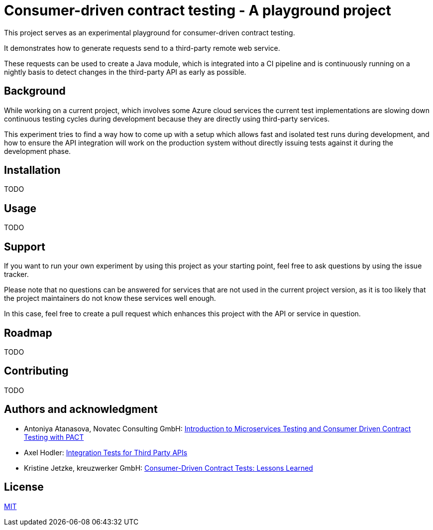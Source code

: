= Consumer-driven contract testing - A playground project

:antoniya-atanasova: https://www.novatec-gmbh.de/en/blog/introduction-microservices-testing-consumer-driven-contract-testing-pact/
:axel-hodler: https://medium.com/@axelhodler/integration-tests-for-third-party-apis-dab67c52e352
:kristine-jetzke: https://medium.com/kreuzwerker-gmbh/consumer-driven-contract-tests-lessons-learned-b4e1ac471d0c

This project serves as an experimental playground for consumer-driven contract
testing.

It demonstrates how to generate requests send to a third-party remote web
service.

These requests can be used to create a Java module, which is integrated into
a CI pipeline and is continuously running on a nightly basis to detect changes
in the third-party API as early as possible.

== Background

While working on a current project, which involves some Azure cloud services
the current test implementations are slowing down continuous testing cycles
during development because they are directly using third-party services.

This experiment tries to find a way how to come up with a setup which allows
fast and isolated test runs during development, and how to ensure the API
integration will work on the production system without directly issuing tests
against it during the development phase.

== Installation

TODO

== Usage

TODO

== Support

If you want to run your own experiment by using this project as your starting
point, feel free to ask questions by using the issue tracker.

Please note that no questions can be answered for services that are not used in
the current project version, as it is too likely that the project maintainers
do not know these services well enough.

In this case, feel free to create a pull request which enhances this project
with the API or service in question.

== Roadmap

TODO

== Contributing

TODO

== Authors and acknowledgment

* Antoniya Atanasova, Novatec Consulting GmbH: {antoniya-atanasova}[Introduction to Microservices Testing and Consumer Driven Contract Testing with PACT]
* Axel Hodler: {axel-hodler}[Integration Tests for Third Party APIs]
* Kristine Jetzke, kreuzwerker GmbH: {kristine-jetzke}[Consumer-Driven Contract Tests: Lessons Learned]

== License

link:LICENSE.adoc[MIT]